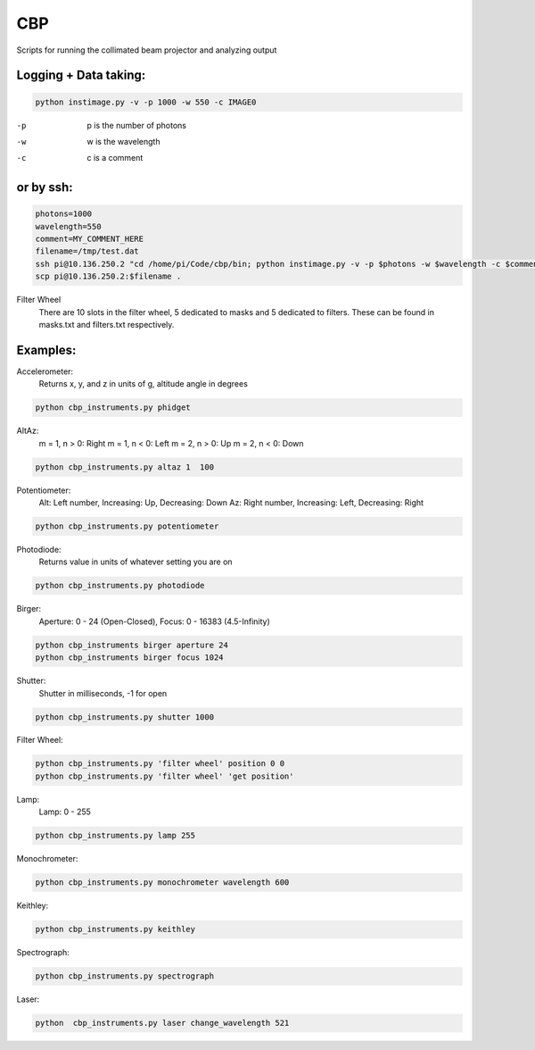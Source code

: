 ===
CBP
===

Scripts for running the collimated beam projector and analyzing output

Logging + Data taking:
----------------------

.. code:: bash

    python instimage.py -v -p 1000 -w 550 -c IMAGE0


-p    p is the number of photons
-w    w is the wavelength
-c    c is a comment

or by ssh:
----------

.. code:: bash

    photons=1000
    wavelength=550
    comment=MY_COMMENT_HERE
    filename=/tmp/test.dat
    ssh pi@10.136.250.2 "cd /home/pi/Code/cbp/bin; python instimage.py -v -p $photons -w $wavelength -c $comment -f $filename"
    scp pi@10.136.250.2:$filename .

Filter Wheel
    There are 10 slots in the filter wheel, 5 dedicated to masks and 5 dedicated to filters. These can be found in masks.txt and filters.txt respectively.

Examples:
---------

Accelerometer:
    Returns x, y, and z in units of g, altitude angle in degrees

.. code:: bash

    python cbp_instruments.py phidget

AltAz:
    m = 1, n > 0: Right
    m = 1, n < 0: Left
    m = 2, n > 0: Up
    m = 2, n < 0: Down

.. code:: bash

    python cbp_instruments.py altaz 1  100


Potentiometer:
    Alt: Left number, Increasing: Up, Decreasing: Down
    Az: Right number, Increasing: Left, Decreasing: Right

.. code:: bash

    python cbp_instruments.py potentiometer


Photodiode:
    Returns value in units of whatever setting you are on

.. code:: bash

    python cbp_instruments.py photodiode


Birger:
    Aperture: 0 - 24 (Open-Closed), Focus: 0 - 16383 (4.5-Infinity)

.. code::  bash

    python cbp_instruments birger aperture 24
    python cbp_instruments birger focus 1024

Shutter:
   Shutter in milliseconds, -1 for open

.. code:: bash

    python cbp_instruments.py shutter 1000

Filter Wheel:

.. code:: bash

    python cbp_instruments.py 'filter wheel' position 0 0
    python cbp_instruments.py 'filter wheel' 'get position'

Lamp:
    Lamp: 0 - 255

.. code:: bash

    python cbp_instruments.py lamp 255

Monochrometer:

.. code:: bash

    python cbp_instruments.py monochrometer wavelength 600

Keithley:

.. code:: bash

    python cbp_instruments.py keithley

Spectrograph:

.. code:: bash

    python cbp_instruments.py spectrograph

Laser:

.. code:: bash

    python  cbp_instruments.py laser change_wavelength 521
